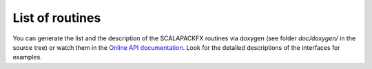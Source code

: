 .. _sec_routines:

List of routines
================

You can generate the list and the description of the SCALAPACKFX routines via
doxygen (see folder `doc/doxygen/` in the source tree) or watch them in the
`Online API documentation
<https://dftbplus.bitbucket.org/opensource/scalapackfx/api/annotated.html>`_.
Look for the detailed descriptions of the interfaces for examples.
